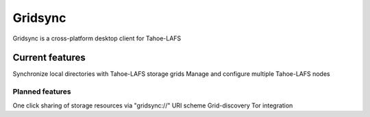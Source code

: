 ========
Gridsync
========

Gridsync is a cross-platform desktop client for Tahoe-LAFS 

Current features
----------------

Synchronize local directories with Tahoe-LAFS storage grids
Manage and configure multiple Tahoe-LAFS nodes

Planned features
================

One click sharing of storage resources via "gridsync://" URI scheme
Grid-discovery
Tor integration
